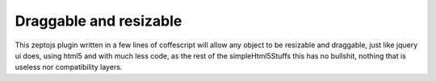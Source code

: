 Draggable and resizable
------------------------

This zeptojs plugin written in a few lines of coffescript will allow any 
object to be resizable and draggable, just like jquery ui does, using html5 
and with much less code, as the rest of the simpleHtml5Stuffs this has no 
bullshit, nothing that is useless nor compatibility layers.  

